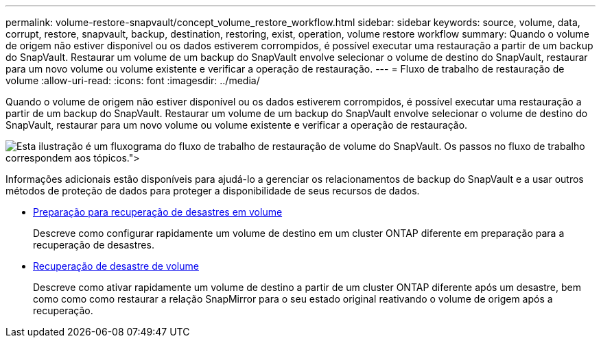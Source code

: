 ---
permalink: volume-restore-snapvault/concept_volume_restore_workflow.html 
sidebar: sidebar 
keywords: source, volume, data, corrupt, restore, snapvault, backup, destination, restoring, exist, operation, volume restore workflow 
summary: Quando o volume de origem não estiver disponível ou os dados estiverem corrompidos, é possível executar uma restauração a partir de um backup do SnapVault. Restaurar um volume de um backup do SnapVault envolve selecionar o volume de destino do SnapVault, restaurar para um novo volume ou volume existente e verificar a operação de restauração. 
---
= Fluxo de trabalho de restauração de volume
:allow-uri-read: 
:icons: font
:imagesdir: ../media/


[role="lead"]
Quando o volume de origem não estiver disponível ou os dados estiverem corrompidos, é possível executar uma restauração a partir de um backup do SnapVault. Restaurar um volume de um backup do SnapVault envolve selecionar o volume de destino do SnapVault, restaurar para um novo volume ou volume existente e verificar a operação de restauração.

image::../media/volume_restore_workflow.gif[Esta ilustração é um fluxograma do fluxo de trabalho de restauração de volume do SnapVault. Os passos no fluxo de trabalho correspondem aos tópicos.">]

Informações adicionais estão disponíveis para ajudá-lo a gerenciar os relacionamentos de backup do SnapVault e a usar outros métodos de proteção de dados para proteger a disponibilidade de seus recursos de dados.

* xref:../volume-disaster-prep/index.html[Preparação para recuperação de desastres em volume]
+
Descreve como configurar rapidamente um volume de destino em um cluster ONTAP diferente em preparação para a recuperação de desastres.

* xref:../volume-disaster-recovery/index.html[Recuperação de desastre de volume]
+
Descreve como ativar rapidamente um volume de destino a partir de um cluster ONTAP diferente após um desastre, bem como como como restaurar a relação SnapMirror para o seu estado original reativando o volume de origem após a recuperação.


